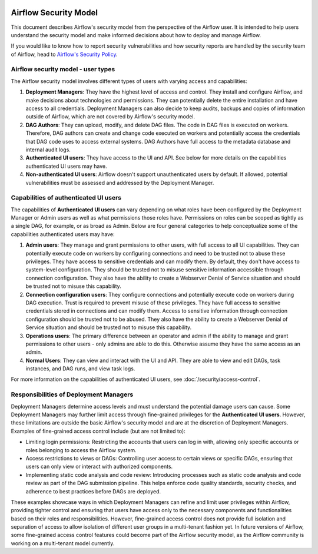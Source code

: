  .. Licensed to the Apache Software Foundation (ASF) under one
    or more contributor license agreements.  See the NOTICE file
    distributed with this work for additional information
    regarding copyright ownership.  The ASF licenses this file
    to you under the Apache License, Version 2.0 (the
    "License"); you may not use this file except in compliance
    with the License.  You may obtain a copy of the License at

 ..   http://www.apache.org/licenses/LICENSE-2.0

 .. Unless required by applicable law or agreed to in writing,
    software distributed under the License is distributed on an
    "AS IS" BASIS, WITHOUT WARRANTIES OR CONDITIONS OF ANY
    KIND, either express or implied.  See the License for the
    specific language governing permissions and limitations
    under the License.

Airflow Security Model
======================

This document describes Airflow's security model from the perspective of
the Airflow user. It is intended to help users understand the security
model and make informed decisions about how to deploy and manage Airflow.

If you would like to know how to report security vulnerabilities and how
security reports are handled by the security team of Airflow, head to
`Airflow's Security Policy <https://github.com/apache/airflow/security/policy>`_.

Airflow security model - user types
-----------------------------------

The Airflow security model involves different types of users with
varying access and capabilities:

1. **Deployment Managers**: They have the highest level of access and
   control. They install and configure Airflow, and make decisions about
   technologies and permissions. They can potentially delete the entire
   installation and have access to all credentials. Deployment Managers
   can also decide to keep audits, backups and copies of information
   outside of Airflow, which are not covered by Airflow's security
   model.

2. **DAG Authors**: They can upload, modify, and delete DAG files. The
   code in DAG files is executed on workers. Therefore, DAG authors can create
   and change code executed on workers and potentially access the credentials
   that DAG code uses to access external systems. DAG Authors have full access
   to the metadata database and internal audit logs.

3. **Authenticated UI users**: They have access to the UI and API. See below
   for more details on the capabilities authenticated UI users may have.

4. **Non-authenticated UI users**: Airflow doesn't support
   unauthenticated users by default. If allowed, potential vulnerabilities
   must be assessed and addressed by the Deployment Manager.

Capabilities of authenticated UI users
--------------------------------------

The capabilities of **Authenticated UI users** can vary depending on
what roles have been configured by the Deployment Manager or Admin users
as well as what permissions those roles have. Permissions on roles can be
scoped as tightly as a single DAG, for example, or as broad as Admin.
Below are four general categories to help conceptualize some of the
capabilities authenticated users may have:

1. **Admin users**: They manage and grant permissions to other users,
   with full access to all UI capabilities. They can potentially execute
   code on workers by configuring connections and need to be trusted not
   to abuse these privileges. They have access to sensitive credentials
   and can modify them. By default, they don't have access to
   system-level configuration. They should be trusted not to misuse
   sensitive information accessible through connection configuration.
   They also have the ability to create a Webserver Denial of Service
   situation and should be trusted not to misuse this capability.

2. **Connection configuration users**: They configure connections and
   potentially execute code on workers during DAG execution. Trust is
   required to prevent misuse of these privileges. They have full access
   to sensitive credentials stored in connections and can modify them.
   Access to sensitive information through connection configuration
   should be trusted not to be abused. They also have the ability to
   create a Webserver Denial of Service situation and should be trusted
   not to misuse this capability.

3. **Operations users**: The primary difference between an operator and admin
   if the ability to manage and grant permissions to other users - only admins
   are able to do this. Otherwise assume they have the same access as an admin.

4. **Normal Users**: They can view and interact with the UI and API.
   They are able to view and edit DAGs, task instances, and DAG runs, and view task logs.

For more information on the capabilities of authenticated UI users, see :doc:`/security/access-control`.

Responsibilities of Deployment Managers
---------------------------------------

Deployment Managers determine access levels and must understand the potential
damage users can cause. Some Deployment Managers may further limit
access through fine-grained privileges for the **Authenticated UI
users**. However, these limitations are outside the basic Airflow's
security model and are at the discretion of Deployment Managers.
Examples of fine-grained access control include (but are not limited
to):

-  Limiting login permissions: Restricting the accounts that users can
   log in with, allowing only specific accounts or roles belonging to
   access the Airflow system.

-  Access restrictions to views or DAGs: Controlling user access to
   certain views or specific DAGs, ensuring that users can only view or
   interact with authorized components.

-  Implementing static code analysis and code review: Introducing
   processes such as static code analysis and code review as part of the
   DAG submission pipeline. This helps enforce code quality standards,
   security checks, and adherence to best practices before DAGs are
   deployed.

These examples showcase ways in which Deployment Managers can refine and
limit user privileges within Airflow, providing tighter control and
ensuring that users have access only to the necessary components and
functionalities based on their roles and responsibilities. However,
fine-grained access control does not provide full isolation and
separation of access to allow isolation of different user groups in a
multi-tenant fashion yet. In future versions of Airflow, some
fine-grained access control features could become part of the Airflow security
model, as the Airflow community is working on a multi-tenant model currently.
